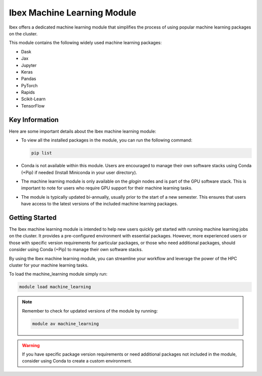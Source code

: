 .. sectionauthor:: Mohsin Ahmed Shaikh <mohsin.shaikh@kaust.edu.sa>
.. meta::
    :description: Machine learning module on Ibex
    :keywords: Ibex, ml, machine, conda, pip, environment

.. _ml_on_ibex:

============================
Ibex Machine Learning Module
============================

Ibex offers a dedicated machine learning module that simplifies the process of using popular machine learning packages on the cluster.

This module contains the following widely used machine learning packages:

- Dask
- Jax
- Jupyter
- Keras
- Pandas
- PyTorch
- Rapids
- Scikit-Learn
- TensorFlow

Key Information
---------------

Here are some important details about the Ibex machine learning module:

- To view all the installed packages in the module, you can run the following command:
  
  .. code-block:: shell
  
     pip list

- Conda is not available within this module. Users are encouraged to manage their own software stacks using Conda (+Pip) if needed (Install Miniconda in your user directory).

- The machine learning module is only available on the `glogin` nodes and is part of the GPU software stack. This is important to note for users who require GPU support for their machine learning tasks.

- The module is typically updated bi-annually, usually prior to the start of a new semester. This ensures that users have access to the latest versions of the included machine learning packages.

Getting Started
----------------

The Ibex machine learning module is intended to help new users quickly get started with running machine learning jobs on the cluster. It provides a pre-configured environment with essential packages. However, more experienced users or those with specific version requirements for particular packages, or those who need additional packages, should consider using Conda (+Pip) to manage their own software stacks.

By using the Ibex machine learning module, you can streamline your workflow and leverage the power of the HPC cluster for your machine learning tasks.

To load the machine_learning module simply run:

.. code-block::

    module load machine_learning

.. note::

   Remember to check for updated versions of the module by running:

   .. code-block:: bash 

        module av machine_learning

.. warning::

   If you have specific package version requirements or need additional packages not included in the module, consider using Conda to create a custom environment.


